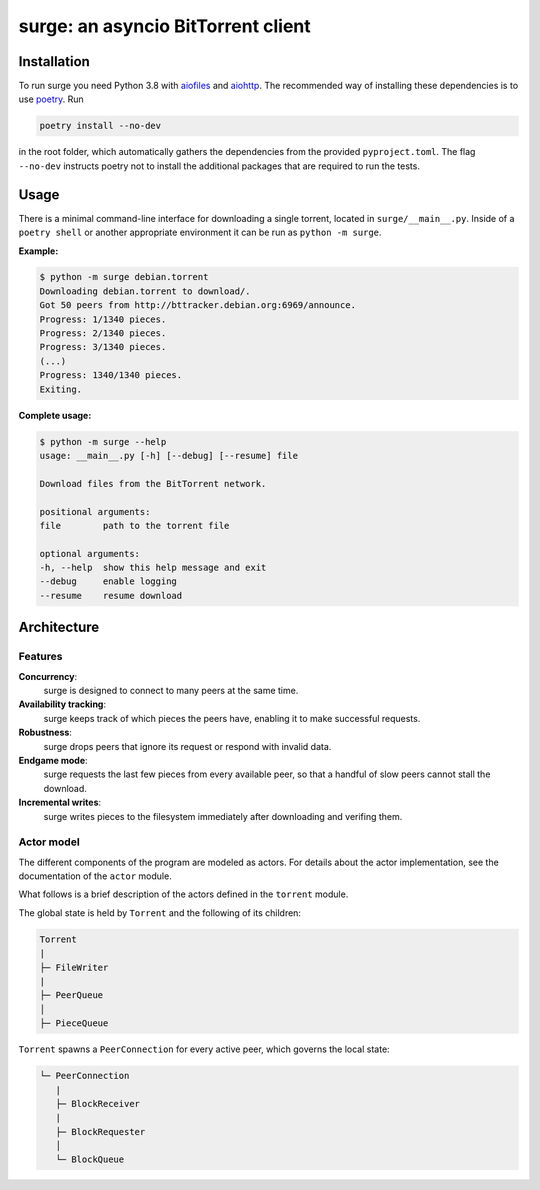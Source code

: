 surge: an asyncio BitTorrent client
===================================

Installation
------------

To run surge you need Python 3.8 with `aiofiles`_ and `aiohttp`_. The
recommended way of installing these dependencies is to use `poetry`_. Run

.. code-block::

    poetry install --no-dev

in the root folder, which automatically gathers the dependencies from the
provided ``pyproject.toml``. The flag ``--no-dev`` instructs poetry not to
install the additional packages that are required to run the tests.

.. _aiofiles: https://pypi.org/project/aiofiles/
.. _aiohttp: https://pypi.org/project/aiohttp/
.. _poetry: https://python-poetry.org/

Usage
-----

There is a minimal command-line interface for downloading a single torrent,
located in ``surge/__main__.py``. Inside of a ``poetry shell`` or another
appropriate environment it can be run as ``python -m surge``.

**Example:**

.. code-block::

    $ python -m surge debian.torrent
    Downloading debian.torrent to download/.
    Got 50 peers from http://bttracker.debian.org:6969/announce.
    Progress: 1/1340 pieces.
    Progress: 2/1340 pieces.
    Progress: 3/1340 pieces.
    (...)
    Progress: 1340/1340 pieces.
    Exiting.

**Complete usage:**

.. code-block::

    $ python -m surge --help
    usage: __main__.py [-h] [--debug] [--resume] file

    Download files from the BitTorrent network.

    positional arguments:
    file        path to the torrent file

    optional arguments:
    -h, --help  show this help message and exit
    --debug     enable logging
    --resume    resume download


Architecture
------------

Features
~~~~~~~~~~~

**Concurrency**:
    surge is designed to connect to many peers at the same time.

**Availability tracking**:
    surge keeps track of which pieces the peers have, enabling it to make
    successful requests.

**Robustness**:
    surge drops peers that ignore its request or respond with invalid data.

**Endgame mode**:
    surge requests the last few pieces from every available peer, so that
    a handful of slow peers cannot stall the download.

**Incremental writes**:
    surge writes pieces to the filesystem immediately after downloading and
    verifing them.

Actor model
~~~~~~~~~~~

The different components of the program are modeled as actors. For details about
the actor implementation, see the documentation of the ``actor`` module.

What follows is a brief description of the actors defined in the ``torrent`` module.

The global state is held by ``Torrent`` and the following of its children:

.. code-block::

    Torrent
    |
    ├─ FileWriter
    |
    ├─ PeerQueue
    │
    ├─ PieceQueue

``Torrent`` spawns a ``PeerConnection`` for every active peer, which governs the
local state:

.. code-block::

    └─ PeerConnection
       |
       ├─ BlockReceiver
       |
       ├─ BlockRequester
       │
       └─ BlockQueue
